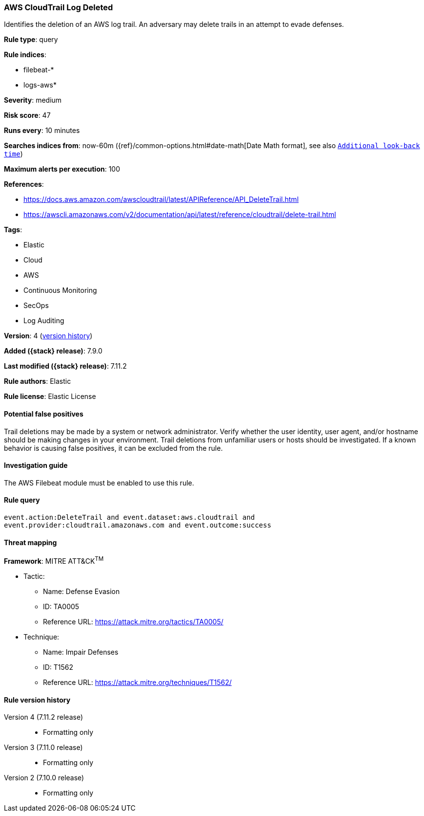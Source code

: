 [[aws-cloudtrail-log-deleted]]
=== AWS CloudTrail Log Deleted

Identifies the deletion of an AWS log trail. An adversary may delete trails in
an attempt to evade defenses.

*Rule type*: query

*Rule indices*:

* filebeat-*
* logs-aws*

*Severity*: medium

*Risk score*: 47

*Runs every*: 10 minutes

*Searches indices from*: now-60m ({ref}/common-options.html#date-math[Date Math format], see also <<rule-schedule, `Additional look-back time`>>)

*Maximum alerts per execution*: 100

*References*:

* https://docs.aws.amazon.com/awscloudtrail/latest/APIReference/API_DeleteTrail.html
* https://awscli.amazonaws.com/v2/documentation/api/latest/reference/cloudtrail/delete-trail.html

*Tags*:

* Elastic
* Cloud
* AWS
* Continuous Monitoring
* SecOps
* Log Auditing

*Version*: 4 (<<aws-cloudtrail-log-deleted-history, version history>>)

*Added ({stack} release)*: 7.9.0

*Last modified ({stack} release)*: 7.11.2

*Rule authors*: Elastic

*Rule license*: Elastic License

==== Potential false positives

Trail deletions may be made by a system or network administrator. Verify
whether the user identity, user agent, and/or hostname should be making changes
in your environment. Trail deletions from unfamiliar users or hosts should be
investigated. If a known behavior is causing false positives, it can be
excluded from the rule.

==== Investigation guide

The AWS Filebeat module must be enabled to use this rule.

==== Rule query


[source,js]
----------------------------------
event.action:DeleteTrail and event.dataset:aws.cloudtrail and
event.provider:cloudtrail.amazonaws.com and event.outcome:success
----------------------------------

==== Threat mapping

*Framework*: MITRE ATT&CK^TM^

* Tactic:
** Name: Defense Evasion
** ID: TA0005
** Reference URL: https://attack.mitre.org/tactics/TA0005/
* Technique:
** Name: Impair Defenses
** ID: T1562
** Reference URL: https://attack.mitre.org/techniques/T1562/

[[aws-cloudtrail-log-deleted-history]]
==== Rule version history

Version 4 (7.11.2 release)::
* Formatting only

Version 3 (7.11.0 release)::
* Formatting only

Version 2 (7.10.0 release)::
* Formatting only

